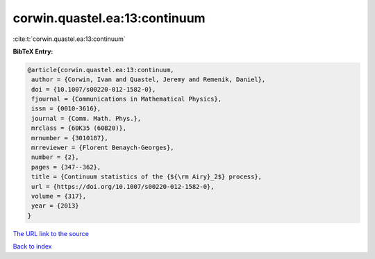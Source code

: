 corwin.quastel.ea:13:continuum
==============================

:cite:t:`corwin.quastel.ea:13:continuum`

**BibTeX Entry:**

.. code-block:: bibtex

   @article{corwin.quastel.ea:13:continuum,
    author = {Corwin, Ivan and Quastel, Jeremy and Remenik, Daniel},
    doi = {10.1007/s00220-012-1582-0},
    fjournal = {Communications in Mathematical Physics},
    issn = {0010-3616},
    journal = {Comm. Math. Phys.},
    mrclass = {60K35 (60B20)},
    mrnumber = {3010187},
    mrreviewer = {Florent Benaych-Georges},
    number = {2},
    pages = {347--362},
    title = {Continuum statistics of the {${\rm Airy}_2$} process},
    url = {https://doi.org/10.1007/s00220-012-1582-0},
    volume = {317},
    year = {2013}
   }

`The URL link to the source <ttps://doi.org/10.1007/s00220-012-1582-0}>`__


`Back to index <../By-Cite-Keys.html>`__

